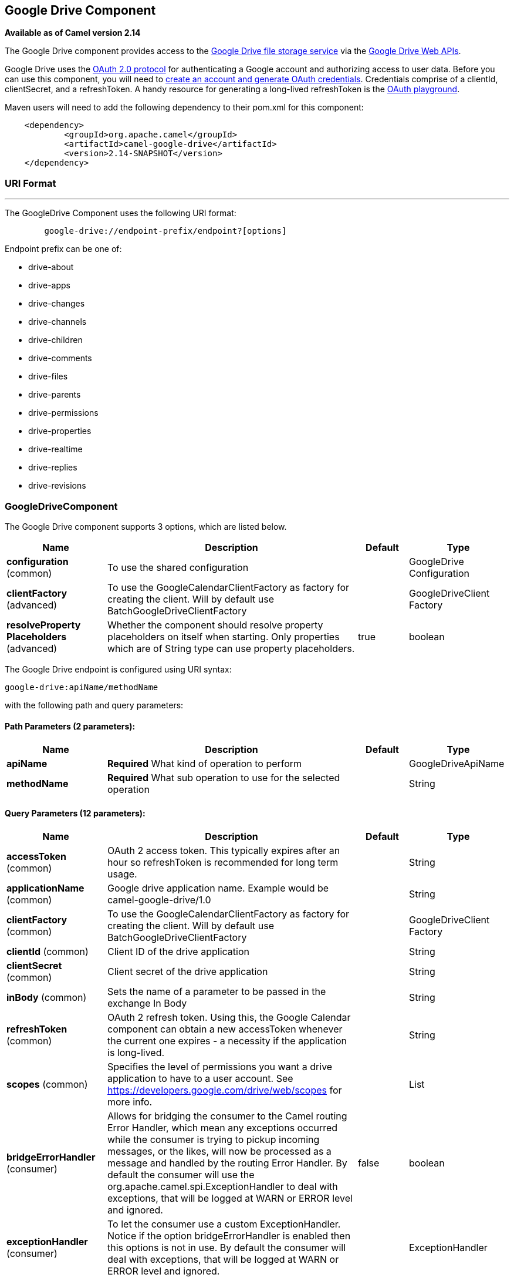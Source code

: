 [[google-drive-component]]
== Google Drive Component

*Available as of Camel version 2.14*

The Google Drive component provides access to the
http://drive.google.com[Google Drive file storage service] via the
https://developers.google.com/drive/v2/reference[Google Drive Web APIs].

Google Drive uses
the https://developers.google.com/accounts/docs/OAuth2[OAuth 2.0
protocol] for authenticating a Google account and authorizing access to
user data. Before you can use this component, you will need to
https://developers.google.com/drive/web/auth/web-server[create an
account and generate OAuth credentials]. Credentials comprise of a
clientId, clientSecret, and a refreshToken. A handy resource for
generating a long-lived refreshToken is the
https://developers.google.com/oauthplayground[OAuth playground].

Maven users will need to add the following dependency to their pom.xml
for this component:

-------------------------------------------------------
    <dependency>
            <groupId>org.apache.camel</groupId>
            <artifactId>camel-google-drive</artifactId>
            <version>2.14-SNAPSHOT</version>
    </dependency>
        
-------------------------------------------------------

### URI Format

'''''

The GoogleDrive Component uses the following URI format:

---------------------------------------------------------
        google-drive://endpoint-prefix/endpoint?[options]
    
---------------------------------------------------------

Endpoint prefix can be one of:

* drive-about
* drive-apps
* drive-changes
* drive-channels
* drive-children
* drive-comments
* drive-files
* drive-parents
* drive-permissions
* drive-properties
* drive-realtime
* drive-replies
* drive-revisions

### GoogleDriveComponent





// component options: START
The Google Drive component supports 3 options, which are listed below.



[width="100%",cols="2,5,^1,2",options="header"]
|===
| Name | Description | Default | Type
| *configuration* (common) | To use the shared configuration |  | GoogleDrive Configuration
| *clientFactory* (advanced) | To use the GoogleCalendarClientFactory as factory for creating the client. Will by default use BatchGoogleDriveClientFactory |  | GoogleDriveClient Factory
| *resolveProperty Placeholders* (advanced) | Whether the component should resolve property placeholders on itself when starting. Only properties which are of String type can use property placeholders. | true | boolean
|===
// component options: END








// endpoint options: START
The Google Drive endpoint is configured using URI syntax:

----
google-drive:apiName/methodName
----

with the following path and query parameters:

==== Path Parameters (2 parameters):


[width="100%",cols="2,5,^1,2",options="header"]
|===
| Name | Description | Default | Type
| *apiName* | *Required* What kind of operation to perform |  | GoogleDriveApiName
| *methodName* | *Required* What sub operation to use for the selected operation |  | String
|===


==== Query Parameters (12 parameters):


[width="100%",cols="2,5,^1,2",options="header"]
|===
| Name | Description | Default | Type
| *accessToken* (common) | OAuth 2 access token. This typically expires after an hour so refreshToken is recommended for long term usage. |  | String
| *applicationName* (common) | Google drive application name. Example would be camel-google-drive/1.0 |  | String
| *clientFactory* (common) | To use the GoogleCalendarClientFactory as factory for creating the client. Will by default use BatchGoogleDriveClientFactory |  | GoogleDriveClient Factory
| *clientId* (common) | Client ID of the drive application |  | String
| *clientSecret* (common) | Client secret of the drive application |  | String
| *inBody* (common) | Sets the name of a parameter to be passed in the exchange In Body |  | String
| *refreshToken* (common) | OAuth 2 refresh token. Using this, the Google Calendar component can obtain a new accessToken whenever the current one expires - a necessity if the application is long-lived. |  | String
| *scopes* (common) | Specifies the level of permissions you want a drive application to have to a user account. See https://developers.google.com/drive/web/scopes for more info. |  | List
| *bridgeErrorHandler* (consumer) | Allows for bridging the consumer to the Camel routing Error Handler, which mean any exceptions occurred while the consumer is trying to pickup incoming messages, or the likes, will now be processed as a message and handled by the routing Error Handler. By default the consumer will use the org.apache.camel.spi.ExceptionHandler to deal with exceptions, that will be logged at WARN or ERROR level and ignored. | false | boolean
| *exceptionHandler* (consumer) | To let the consumer use a custom ExceptionHandler. Notice if the option bridgeErrorHandler is enabled then this options is not in use. By default the consumer will deal with exceptions, that will be logged at WARN or ERROR level and ignored. |  | ExceptionHandler
| *exchangePattern* (consumer) | Sets the exchange pattern when the consumer creates an exchange. |  | ExchangePattern
| *synchronous* (advanced) | Sets whether synchronous processing should be strictly used, or Camel is allowed to use asynchronous processing (if supported). | false | boolean
|===
// endpoint options: END
// spring-boot-auto-configure options: START
=== Spring Boot Auto-Configuration


The component supports 11 options, which are listed below.



[width="100%",cols="2,5,^1,2",options="header"]
|===
| Name | Description | Default | Type
| *camel.component.google-drive.client-factory* | To use the GoogleCalendarClientFactory as factory for creating the
 client. Will by default use BatchGoogleDriveClientFactory. The option is
 a org.apache.camel.component.google.drive.GoogleDriveClientFactory type. |  | String
| *camel.component.google-drive.configuration.access-token* | OAuth 2 access token. This typically expires after an hour so
 refreshToken is recommended for long term usage. |  | String
| *camel.component.google-drive.configuration.api-name* | What kind of operation to perform |  | GoogleDriveApiName
| *camel.component.google-drive.configuration.application-name* | Google drive application name. Example would be
 "camel-google-drive/1.0" |  | String
| *camel.component.google-drive.configuration.client-id* | Client ID of the drive application |  | String
| *camel.component.google-drive.configuration.client-secret* | Client secret of the drive application |  | String
| *camel.component.google-drive.configuration.method-name* | What sub operation to use for the selected operation |  | String
| *camel.component.google-drive.configuration.refresh-token* | OAuth 2 refresh token. Using this, the Google Calendar component can
 obtain a new accessToken whenever the current one expires - a
 necessity if the application is long-lived. |  | String
| *camel.component.google-drive.configuration.scopes* | Specifies the level of permissions you want a drive application to
 have to a user account. See
 https://developers.google.com/drive/web/scopes for more info. |  | List
| *camel.component.google-drive.enabled* | Enable google-drive component | true | boolean
| *camel.component.google-drive.resolve-property-placeholders* | Whether the component should resolve property placeholders on itself when
 starting. Only properties which are of String type can use property
 placeholders. | true | boolean
|===
// spring-boot-auto-configure options: END




### Producer Endpoints

Producer endpoints can use endpoint prefixes followed by endpoint names
and associated options described next. A shorthand alias can be used for
some endpoints. The endpoint URI MUST contain a prefix.

Endpoint options that are not mandatory are denoted by []. When there
are no mandatory options for an endpoint, one of the set of [] options
MUST be provided. Producer endpoints can also use a special option
*`inBody`* that in turn should contain the name of the endpoint option
whose value will be contained in the Camel Exchange In message.

Any of the endpoint options can be provided in either the endpoint URI,
or dynamically in a message header. The message header name must be of
the format `CamelGoogleDrive.<option>`. Note that the `inBody` option
overrides message header, i.e. the endpoint option `inBody=option` would
override a `CamelGoogleDrive.option` header.

For more information on the endpoints and options see API documentation
at: https://developers.google.com/drive/v2/reference/[https://developers.google.com/drive/v2/reference/]

### Consumer Endpoints

Any of the producer endpoints can be used as a consumer endpoint.
Consumer endpoints can use
http://camel.apache.org/polling-consumer.html#PollingConsumer-ScheduledPollConsumerOptions[Scheduled
Poll Consumer Options] with a `consumer.` prefix to schedule endpoint
invocation. Consumer endpoints that return an array or collection will
generate one exchange per element, and their routes will be executed
once for each exchange.

### Message Headers

Any URI option can be provided in a message header for producer
endpoints with a `CamelGoogleDrive.` prefix.

### Message Body

All result message bodies utilize objects provided by the underlying
APIs used by the GoogleDriveComponent. Producer endpoints can specify
the option name for incoming message body in the `inBody` endpoint URI
parameter. For endpoints that return an array or collection, a consumer
endpoint will map every element to distinct messages.     
